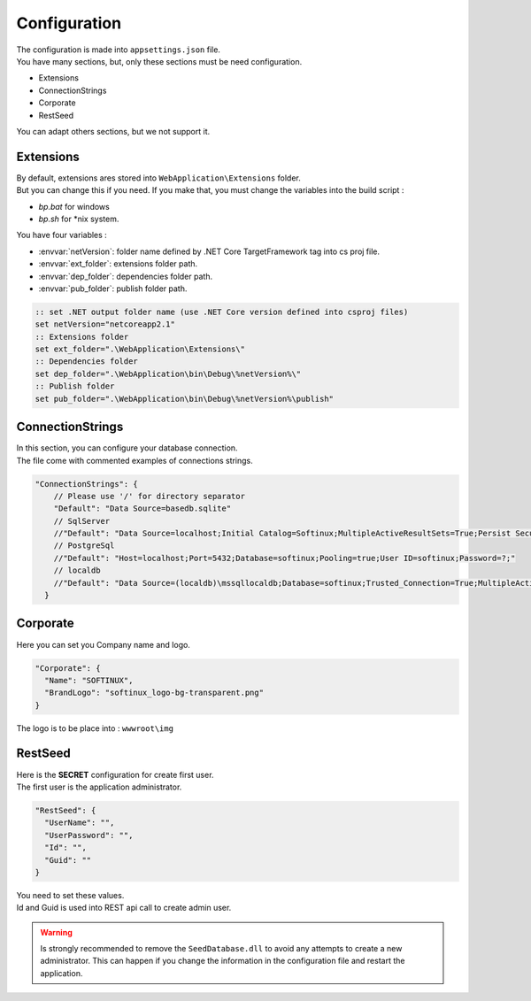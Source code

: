 Configuration
*************

| The configuration is made into ``appsettings.json`` file.
| You have many sections, but, only these sections must be need configuration.
- Extensions
- ConnectionStrings
- Corporate
- RestSeed

You can adapt others sections, but we not support it.

Extensions
----------

| By default, extensions ares stored into ``WebApplication\Extensions`` folder.
| But you can change this if you need. If you make that, you must change the variables into the build script :
- *bp.bat* for windows
- *bp.sh* for *nix system.

You have four variables :

- :envvar:`netVersion`: folder name defined by .NET Core TargetFramework tag into cs proj file.
- :envvar:`ext_folder`: extensions folder path.
- :envvar:`dep_folder`: dependencies folder path.
- :envvar:`pub_folder`: publish folder path.

.. code-block:: bat

  :: set .NET output folder name (use .NET Core version defined into csproj files)
  set netVersion="netcoreapp2.1"
  :: Extensions folder
  set ext_folder=".\WebApplication\Extensions\"
  :: Dependencies folder
  set dep_folder=".\WebApplication\bin\Debug\%netVersion%\"
  :: Publish folder
  set pub_folder=".\WebApplication\bin\Debug\%netVersion%\publish"

ConnectionStrings
-----------------

| In this section, you can configure your database connection.
| The file come with commented examples of connections strings.

.. code-block:: json

  "ConnectionStrings": {
      // Please use '/' for directory separator
      "Default": "Data Source=basedb.sqlite"
      // SqlServer
      //"Default": "Data Source=localhost;Initial Catalog=Softinux;MultipleActiveResultSets=True;Persist Security Info=True;User ID=softinux;Password=?"
      // PostgreSql
      //"Default": "Host=localhost;Port=5432;Database=softinux;Pooling=true;User ID=softinux;Password=?;"
      // localdb
      //"Default": "Data Source=(localdb)\mssqllocaldb;Database=softinux;Trusted_Connection=True;MultipleActiveResultSets=true"
    }

Corporate
---------

Here you can set you Company name and logo.

.. code-block:: json

  "Corporate": {
    "Name": "SOFTINUX",
    "BrandLogo": "softinux_logo-bg-transparent.png"
  }

The logo is to be place into : ``wwwroot\img``

.. _config_seed:

RestSeed
--------

| Here is the **SECRET** configuration for create first user.
| The first user is the application administrator.

.. code-block:: json

  "RestSeed": {
    "UserName": "",
    "UserPassword": "",
    "Id": "",
    "Guid": ""
  }

| You need to set these values.
| Id and Guid is used into REST api call to create admin user.

.. warning::

   Is strongly recommended to remove the ``SeedDatabase.dll`` to avoid any attempts to create a new administrator.
   This can happen if you change the information in the configuration file and restart the application.